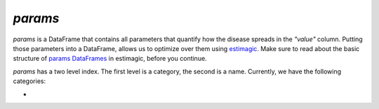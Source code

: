 .. _params:

========
`params`
========


`params` is a DataFrame that contains all parameters that quantify how the disease spreads in the `"value"` column. Putting those parameters into a DataFrame, allows us to optimize over them using `estimagic <https://estimagic.readthedocs.io/en/latest/>`_. Make sure to read about the basic structure of `params DataFrames <https://estimagic.readthedocs.io/en/latest/optimization/params.html>`_ in estimagic, before you continue.


`params` has a two level index. The first level is a category, the second is a name. Currently, we have the following categories:


-
